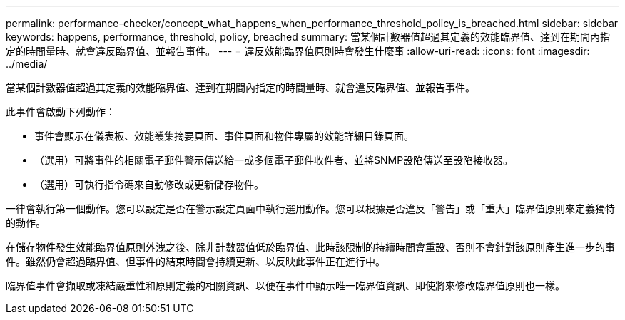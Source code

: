 ---
permalink: performance-checker/concept_what_happens_when_performance_threshold_policy_is_breached.html 
sidebar: sidebar 
keywords: happens, performance, threshold, policy, breached 
summary: 當某個計數器值超過其定義的效能臨界值、達到在期間內指定的時間量時、就會違反臨界值、並報告事件。 
---
= 違反效能臨界值原則時會發生什麼事
:allow-uri-read: 
:icons: font
:imagesdir: ../media/


[role="lead"]
當某個計數器值超過其定義的效能臨界值、達到在期間內指定的時間量時、就會違反臨界值、並報告事件。

此事件會啟動下列動作：

* 事件會顯示在儀表板、效能叢集摘要頁面、事件頁面和物件專屬的效能詳細目錄頁面。
* （選用）可將事件的相關電子郵件警示傳送給一或多個電子郵件收件者、並將SNMP設陷傳送至設陷接收器。
* （選用）可執行指令碼來自動修改或更新儲存物件。


一律會執行第一個動作。您可以設定是否在警示設定頁面中執行選用動作。您可以根據是否違反「警告」或「重大」臨界值原則來定義獨特的動作。

在儲存物件發生效能臨界值原則外洩之後、除非計數器值低於臨界值、此時該限制的持續時間會重設、否則不會針對該原則產生進一步的事件。雖然仍會超過臨界值、但事件的結束時間會持續更新、以反映此事件正在進行中。

臨界值事件會擷取或凍結嚴重性和原則定義的相關資訊、以便在事件中顯示唯一臨界值資訊、即使將來修改臨界值原則也一樣。
